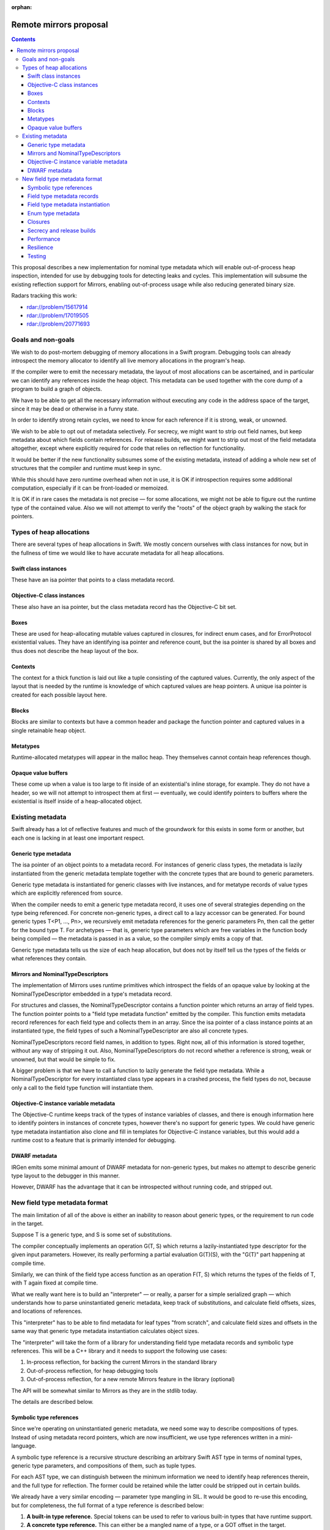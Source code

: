 :orphan:

Remote mirrors proposal
=======================

.. contents::

This proposal describes a new implementation for nominal type metadata which
will enable out-of-process heap inspection, intended for use by debugging tools
for detecting leaks and cycles. This implementation will subsume the existing
reflection support for Mirrors, enabling out-of-process usage while also
reducing generated binary size.

Radars tracking this work:

- rdar://problem/15617914
- rdar://problem/17019505
- rdar://problem/20771693

Goals and non-goals
-------------------

We wish to do post-mortem debugging of memory allocations in a Swift program.
Debugging tools can already introspect the memory allocator to identify all
live memory allocations in the program's heap.

If the compiler were to emit the necessary metadata, the layout of most
allocations can be ascertained, and in particular we can identify any
references inside the heap object. This metadata can be used together with the
core dump of a program to build a graph of objects.

We have to be able to get all the necessary information without executing any
code in the address space of the target, since it may be dead or otherwise in a
funny state.

In order to identify strong retain cycles, we need to know for each reference
if it is strong, weak, or unowned.

We wish to be able to opt out of metadata selectively. For secrecy, we might
want to strip out field names, but keep metadata about which fields contain
references. For release builds, we might want to strip out most of the field
metadata altogether, except where explicitly required for code that relies on
reflection for functionality.

It would be better if the new functionality subsumes some of the existing
metadata, instead of adding a whole new set of structures that the compiler and
runtime must keep in sync.

While this should have zero runtime overhead when not in use, it is OK if
introspection requires some additional computation, especially if it can be
front-loaded or memoized.

It is OK if in rare cases the metadata is not precise — for some allocations,
we might not be able to figure out the runtime type of the contained value.
Also we will not attempt to verify the "roots" of the object graph by walking
the stack for pointers.

Types of heap allocations
-------------------------

There are several types of heap allocations in Swift. We mostly concern
ourselves with class instances for now, but in the fullness of time we would
like to have accurate metadata for all heap allocations.

Swift class instances
~~~~~~~~~~~~~~~~~~~~~

These have an isa pointer that points to a class metadata record.

Objective-C class instances
~~~~~~~~~~~~~~~~~~~~~~~~~~~

These also have an isa pointer, but the class metadata record has the
Objective-C bit set.

Boxes
~~~~~

These are used for heap-allocating mutable values captured in closures, for
indirect enum cases, and for ErrorProtocol existential values. They have an
identifying isa pointer and reference count, but the isa pointer is shared by
all boxes and thus does not describe the heap layout of the box.

Contexts
~~~~~~~~

The context for a thick function is laid out like a tuple consisting of the
captured values. Currently, the only aspect of the layout that is needed by the
runtime is knowledge of which captured values are heap pointers. A unique isa
pointer is created for each possible layout here.

Blocks
~~~~~~

Blocks are similar to contexts but have a common header and package the
function pointer and captured values in a single retainable heap object.

Metatypes
~~~~~~~~~

Runtime-allocated metatypes will appear in the malloc heap. They themselves
cannot contain heap references though.


Opaque value buffers
~~~~~~~~~~~~~~~~~~~~

These come up when a value is too large to fit inside of an existential's
inline storage, for example. They do not have a header, so we will not attempt
to introspect them at first — eventually, we could identify pointers to buffers
where the existential is itself inside of a heap-allocated object.

Existing metadata
-----------------

Swift already has a lot of reflective features and much of the groundwork for
this exists in some form or another, but each one is lacking in at least one
important respect.

Generic type metadata
~~~~~~~~~~~~~~~~~~~~~

The isa pointer of an object points to a metadata record. For instances of
generic class types, the metadata is lazily instantiated from the generic
metadata template together with the concrete types that are bound to generic
parameters.

Generic type metadata is instantiated for generic classes with live instances,
and for metatype records of value types which are explicitly referenced from
source.

When the compiler needs to emit a generic type metadata record, it uses one of
several strategies depending on the type being referenced. For concrete
non-generic types, a direct call to a lazy accessor can be generated. For bound
generic types T<P1, ..., Pn>, we recursively emit metadata references for the
generic parameters Pn, then call the getter for the bound type T. For
archetypes — that is, generic type parameters which are free variables in the
function body being compiled — the metadata is passed in as a value, so the
compiler simply emits a copy of that.

Generic type metadata tells us the size of each heap allocation, but does not
by itself tell us the types of the fields or what references they contain.

Mirrors and NominalTypeDescriptors
~~~~~~~~~~~~~~~~~~~~~~~~~~~~~~~~~~

The implementation of Mirrors uses runtime primitives which introspect the
fields of an opaque value by looking at the NominalTypeDescriptor embedded in a
type's metadata record.

For structures and classes, the NominalTypeDescriptor contains a function
pointer which returns an array of field types. The function pointer points to a
"field type metadata function" emitted by the compiler. This function emits
metadata record references for each field type and collects them in an array.
Since the isa pointer of a class instance points at an instantiated type, the
field types of such a NominalTypeDescriptor are also all concrete types.

NominalTypeDescriptors record field names, in addition to types. Right now, all
of this information is stored together, without any way of stripping it out.
Also, NominalTypeDescriptors do not record whether a reference is strong, weak
or unowned, but that would be simple to fix.

A bigger problem is that we have to call a function to lazily generate the
field type metadata. While a NominalTypeDescriptor for every instantiated class
type appears in a crashed process, the field types do not, because only a call
to the field type function will instantiate them.

Objective-C instance variable metadata
~~~~~~~~~~~~~~~~~~~~~~~~~~~~~~~~~~~~~~

The Objective-C runtime keeps track of the types of instance variables of
classes, and there is enough information here to identify pointers in instances
of concrete types, however there's no support for generic types. We could have
generic type metadata instantiation also clone and fill in templates for
Objective-C instance variables, but this would add a runtime cost to a feature
that is primarily intended for debugging.

DWARF metadata
~~~~~~~~~~~~~~

IRGen emits some minimal amount of DWARF metadata for non-generic types, but
makes no attempt to describe generic type layout to the debugger in this
manner.

However, DWARF has the advantage that it can be introspected without running
code, and stripped out.

New field type metadata format
------------------------------

The main limitation of all of the above is either an inability to reason about
generic types, or the requirement to run code in the target.

Suppose T is a generic type, and S is some set of substitutions.

The compiler conceptually implements an operation G(T, S) which returns a
lazily-instantiated type descriptor for the given input parameters. However,
its really performing a partial evaluation G(T)(S), with the "G(T)" part
happening at compile time.

Similarly, we can think of the field type access function as an operation F(T,
S) which returns the types of the fields of T, with T again fixed at compile
time.

What we really want here is to build an "interpreter" — or really, a parser for
a simple serialized graph — which understands how to parse uninstantiated
generic metadata, keep track of substitutions, and calculate field offsets,
sizes, and locations of references.

This "interpreter" has to be able to find metadata for leaf types "from
scratch", and calculate field sizes and offsets in the same way that generic
type metadata instantiation calculates object sizes.

The "interpreter" will take the form of a library for understanding field type
metadata records and symbolic type references. This will be a C++ library and
it needs to support the following use cases:

#. In-process reflection, for backing the current Mirrors in the standard
   library
#. Out-of-process reflection, for heap debugging tools
#. Out-of-process reflection, for a new remote Mirrors feature in the library
   (optional)

The API will be somewhat similar to Mirrors as they are in the stdlib today.

The details are described below.

Symbolic type references
~~~~~~~~~~~~~~~~~~~~~~~~

Since we're operating on uninstantiated generic metadata, we need some way to
describe compositions of types. Instead of using metadata record pointers,
which are now insufficient, we use type references written in a mini-language.

A symbolic type reference is a recursive structure describing an arbitrary
Swift AST type in terms of nominal types, generic type parameters, and
compositions of them, such as tuple types.

For each AST type, we can distinguish between the minimum information we need
to identify heap references therein, and the full type for reflection. The
former could be retained while the latter could be stripped out in certain
builds.

We already have a very similar encoding — parameter type mangling in SIL. It
would be good to re-use this encoding, but for completeness, the full format of
a type reference is described below:


#. **A built-in type reference.** Special tokens can be used to refer to
   various built-in types that have runtime support.

#. **A concrete type reference.** This can either be a mangled name of a type,
   or a GOT offset in the target.

#. **A heap reference.** This consists of:

   - strong, weak or unowned
   - (optional) a reference to the class type itself

#. **A bound generic type.** This consists of:

   - A concrete or built-in type reference
   - A nested symbolic type reference for each generic parameter

#. **A tuple type.** This consists of:

   - A recursive sequence of symbolic type references.

#. **A function type.** This consists of:

   - A representation,
   - (optional) input and output types

#. **A protocol composition type.** This consists of:

   - A flag indicating if any of the protocols are class-constrained, which
     changes the representation
   - The number of non-@objc protocols in the composition
   - (optional) references to all protocols in the composition

#. **A metatype.** This consists of:

   - (optional) a type reference to the instance type
   - there's no required information — a metatype is always a single pointer to
     a heap object which itself does not reference any other heap objects.

#. **An existential metatype.** This consists of:

   - The number of protocols in the composition.
   - (optional) type references to the protocol members.

#. **A generic parameter.** Within the field types of a generic type,
   references to generic parameters can appear. Generic parameters are uniquely
   identifiable by an index here (and once we add nested generic types, a depth).

You can visualize type references as if they are written in an S-expression
format — but in reality, it would be serialized in a compact binary form:

::

  (tuple_type
    (bound_generic_type
      (concrete_type "Array")
      (concrete_type "Int"))
    (bound_generic_type
      (builtin_type "Optional")
      (generic_type_parameter_type index=0)))

We will provide a library of standalone routines for decoding, encoding and
manipulating symbolic type references.

Field type metadata records
~~~~~~~~~~~~~~~~~~~~~~~~~~~

We introduce a new type of metadata, stored in its own section so that it can
be stripped out, called "field type metadata". For each nominal type, we emit a
record containing the following:

#. the name of the nominal type,
#. the number of generic parameters,
#. type references, written in the mini-language above, for each of its field
   types.
#. field names, if enabled.

Field type metadata is linked together so that it can be looked up by name,
post-mortem by introspecting the core dump.

We add a new field to the NominalTypeDescriptor to store a pointer to field
type metadata for this nominal type. In "new-style" NominalTypeDescriptors that
contain this field, the existing field type function will point to a common
field type function, defined in the runtime, which instantiates the field type
metadata. This allows for backward compatibility with old code, if desired.

Field type metadata instantiation
~~~~~~~~~~~~~~~~~~~~~~~~~~~~~~~~~

First, given an isa pointer in the target, we need to build the symbolic type
reference by walking backwards from instantiated to uninstantiated metadata,
collecting generic parameters. This operation is lazy, caching the result for
each isa pointer.

::

  enum SymbolicTypeReference {
    case Concrete(String)
    case BoundGeneric(String, [SymbolicTypeReference])
    case Tuple([SymbolicTypeReference])
    ...
  }

  func getSymbolicTypeOfObject(_ isa: void*) -> SymbolicTypeReference

Next, we define an "instantiation" operation, which takes a completely
substituted symbolic type reference, and returns a list of concrete field types
and offsets.

This operation will need to recursively visit field metadata records and keep
track of generic parameter substitutions in order to correctly calculate all
field offsets and sizes.

The result of instantiating metadata for each given SymbolicTypeReference can
be cached for faster lookup.

This library has to be careful when following any pointers in the target, to
properly handle partially-initialized objects, runtime bugs that led to memory
corruption, or malicious code, without crashing or exploiting the debugging
tools.

::

  enum FieldLayout {
    // the field contains a heap reference
    case Strong, Weak, Unowned
    // the field is an opaque binary blob, contents unknown.
    case Opaque
    // the field is a value type — look inside recursively.
    case ValueType(indirect field: FieldDescriptor)
  }

  struct FieldDescriptor {
    let size: UInt
    let align: UInt
    let offset: UInt
    let layout: FieldLayout
  }

  func instantiateSymbolicType(_ ref: SymbolicTypeReference) -> [FieldTypeDescriptor]

Field type metadata can have circular references — for example, consider two
classes which contain optionals of each other. In order to calculate field
offsets correctly, we need to break cycles when we know something is a class
type, and use a work-list algorithm instead of unbounded recursion to ensure
forward progress.

Enum type metadata
~~~~~~~~~~~~~~~~~~

For enums, the field metadata record will also need to contain enough
information about the spare bits and tag bits of the payload types that we can
at runtime determine the case of an enum and project the payload, again without
running code in the target.

This will allow us to remove a pair of value witness functions generated purely
for reflection, since they don't seem to be performance-critical.

Closures
~~~~~~~~

For closure contexts and blocks, it would be nice to emit metadata, too.

Secrecy and release builds
~~~~~~~~~~~~~~~~~~~~~~~~~~

There are several levels of metadata we can choose to emit here:

#. For code that requires runtime for functional purposes, or for the standard
   library in debug builds, we can have a protocol conformance or compiler flag
   enable unconditional emission of all metadata.
#. For system frameworks, we can omit field names and replace class names with
   unique identifiers, but keep the type metadata to help users debug memory leaks
   where framework classes are retaining instances of user classes.
#. For release builds, we can strip out all the metadata except where
   explicitly required in 1).

This probably requires putting the required metadata in a different section
from the debug metadata. Perhaps field names should be separate from symbolic
type references too.

Performance
~~~~~~~~~~~

Since the field type metadata instantiation only happens once per isa pointer,
mirrors will not suffer a performance impact beyond the initial warm-up time.
Once the field type descriptor has been constructed, reflective access of
fields will proceed as before.

There might also be a marginal performance gain from removing all the field
type functions from the text segment, where they're currently interspersed with
other code, and replacing them with read only data containing no relocations,
which won't get paged in until needed.

Resilience
~~~~~~~~~~

We may choose to implement the new metadata facility after stabilizing the ABI.
In this case, we should front-load some engineering work on
NominalTypeDescriptors first, to make them more amenable to future extension.

We need to carefully review the new metadata format and make sure it is
flexible enough to support future language features, such as bound generic
existentials, which may further complicate heap layout.

As described above, it is possible to introduce this change in a
backwards-compatible manner. We keep the field type function field in the
NominalTypeDescriptor, but for "new-style" records, set it to point to a common
function, defined in the runtime, which parses the new metadata and returns an
array of field types that can be used by old clients.

Testing
~~~~~~~

By transitioning mirrors to use the new metadata, existing tests can be used to
verify behavior. Additional tests can be developed to perform various
allocations and assert properties of the resulting object graph, either from
in- or out-of-process.

If we go with the gradual approach where we have both field type functions and
field type metadata, we can also instantiate the former and compare it against
the result of invoking the latter, for all types in the system, as a means of
validating the field type metadata.

